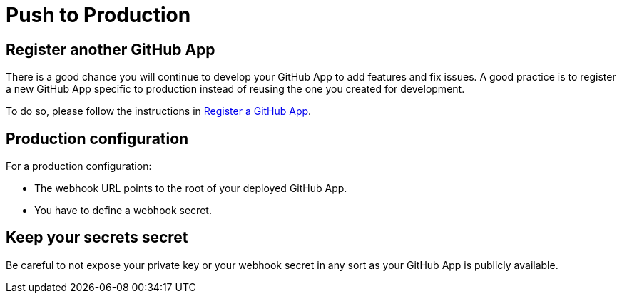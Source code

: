 = Push to Production

== Register another GitHub App

There is a good chance you will continue to develop your GitHub App to add features and fix issues.
A good practice is to register a new GitHub App specific to production instead of reusing the one you created for development.

To do so, please follow the instructions in xref:register-github-app.adoc[Register a GitHub App].

== Production configuration

For a production configuration:

 * The webhook URL points to the root of your deployed GitHub App.
 * You have to define a webhook secret.

== Keep your secrets secret

Be careful to not expose your private key or your webhook secret in any sort as your GitHub App is publicly available.
